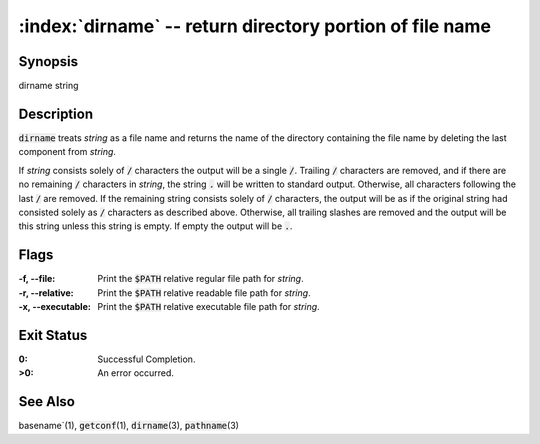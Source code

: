 .. default-role:: code

:index:`dirname` -- return directory portion of file name
=========================================================

Synopsis
--------
| dirname string

Description
-----------
`dirname` treats *string* as a file name and returns the name of the
directory containing the file name by deleting the last component from
*string*.

If *string* consists solely of `/` characters the output will be a single
`/`. Trailing `/` characters are removed, and if there are no remaining
`/` characters in *string*, the string `.` will be written to standard
output.  Otherwise, all characters following the last `/` are removed.
If the remaining string consists solely of `/` characters, the output
will be as if the original string had consisted solely as `/` characters
as described above.  Otherwise, all trailing slashes are removed and the
output will be this string unless this string is empty.  If empty the
output will be `.`.

Flags
-----
:-f, --file: Print the `$PATH` relative regular file path for *string*.

:-r, --relative: Print the `$PATH` relative readable file path for *string*.

:-x, --executable: Print the `$PATH` relative executable file path for *string*.

Exit Status
-----------
:0: Successful Completion.

:>0: An error occurred.

See Also
--------
basename`\(1), `getconf`\(1), `dirname`\(3), `pathname`\(3)
